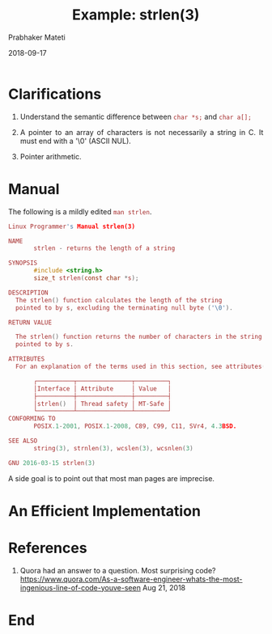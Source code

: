 # -*- mode: org -*-
#+DATE: 2018-09-17
#+TITLE: Example: strlen(3)
#+AUTHOR: Prabhaker Mateti
#+DESCRIPTION: CS7140 Adv Software Engineering
#+HTML_LINK_UP: ../
#+HTML_LINK_HOME: ../../Top/index.html
#+HTML_HEAD: <style> P {text-align: justify} code, pre {color: brown;} @media screen {BODY {margin: 10%} }</style>
#+BIND: org-html-preamble-format (("en" "<a href=\"../../\"> ../../</a>"))
#+BIND: org-html-postamble-format (("en" "<hr size=1>Copyright &copy; 2018 <a href=\"http://www.wright.edu/~pmateti\"> www.wright.edu/~pmateti</a>  %d"))
#+STARTUP:showeverything
#+OPTIONS: toc:2

* Clarifications

1. Understand the semantic difference between =char *s;= and =char a[];=

1. A pointer to an array of characters is not necessarily a string in
   C.  It must end with a '\0' (ASCII NUL).

1. Pointer arithmetic.


* Manual

The following is a mildly edited =man strlen=.

#+begin_src C
  Linux Programmer's Manual strlen(3)

  NAME
         strlen - returns the length of a string

  SYNOPSIS
         #include <string.h>
         size_t strlen(const char *s);

  DESCRIPTION
    The strlen() function calculates the length of the string
    pointed to by s, excluding the terminating null byte ('\0').

  RETURN VALUE

    The strlen() function returns the number of characters in the string
    pointed to by s.

  ATTRIBUTES
    For an explanation of the terms used in this section, see attributes(7).

         ┌──────────┬───────────────┬─────────┐
         │Interface │ Attribute     │ Value   │
         ├──────────┼───────────────┼─────────┤
         │strlen()  │ Thread safety │ MT-Safe │
         └──────────┴───────────────┴─────────┘
  CONFORMING TO
         POSIX.1-2001, POSIX.1-2008, C89, C99, C11, SVr4, 4.3BSD.

  SEE ALSO
         string(3), strnlen(3), wcslen(3), wcsnlen(3)

  GNU 2016-03-15 strlen(3)
#+end_src

A side goal
is to point out that most man pages are imprecise.

* An Efficient Implementation

* References

1. Quora had an answer to a question.  Most surprising code?
   https://www.quora.com/As-a-software-engineer-whats-the-most-ingenious-line-of-code-youve-seen
   Aug 21, 2018


* End
# Local variables:
# after-save-hook: org-html-export-to-html
# end:

